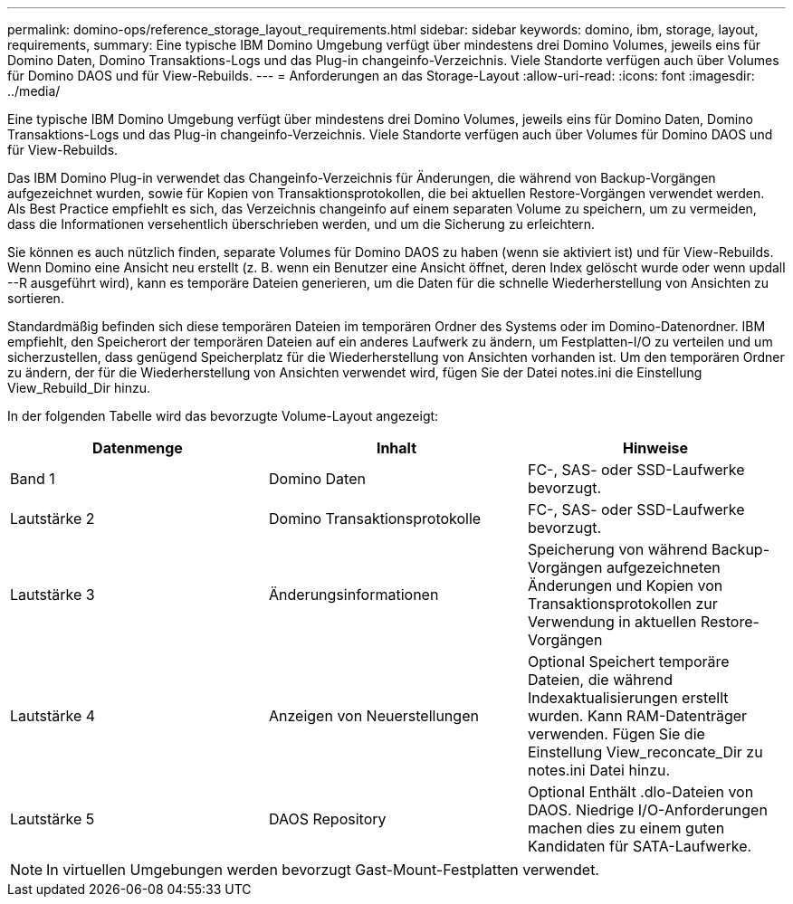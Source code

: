 ---
permalink: domino-ops/reference_storage_layout_requirements.html 
sidebar: sidebar 
keywords: domino, ibm, storage, layout, requirements, 
summary: Eine typische IBM Domino Umgebung verfügt über mindestens drei Domino Volumes, jeweils eins für Domino Daten, Domino Transaktions-Logs und das Plug-in changeinfo-Verzeichnis. Viele Standorte verfügen auch über Volumes für Domino DAOS und für View-Rebuilds. 
---
= Anforderungen an das Storage-Layout
:allow-uri-read: 
:icons: font
:imagesdir: ../media/


[role="lead"]
Eine typische IBM Domino Umgebung verfügt über mindestens drei Domino Volumes, jeweils eins für Domino Daten, Domino Transaktions-Logs und das Plug-in changeinfo-Verzeichnis. Viele Standorte verfügen auch über Volumes für Domino DAOS und für View-Rebuilds.

Das IBM Domino Plug-in verwendet das Changeinfo-Verzeichnis für Änderungen, die während von Backup-Vorgängen aufgezeichnet wurden, sowie für Kopien von Transaktionsprotokollen, die bei aktuellen Restore-Vorgängen verwendet werden. Als Best Practice empfiehlt es sich, das Verzeichnis changeinfo auf einem separaten Volume zu speichern, um zu vermeiden, dass die Informationen versehentlich überschrieben werden, und um die Sicherung zu erleichtern.

Sie können es auch nützlich finden, separate Volumes für Domino DAOS zu haben (wenn sie aktiviert ist) und für View-Rebuilds. Wenn Domino eine Ansicht neu erstellt (z. B. wenn ein Benutzer eine Ansicht öffnet, deren Index gelöscht wurde oder wenn updall --R ausgeführt wird), kann es temporäre Dateien generieren, um die Daten für die schnelle Wiederherstellung von Ansichten zu sortieren.

Standardmäßig befinden sich diese temporären Dateien im temporären Ordner des Systems oder im Domino-Datenordner. IBM empfiehlt, den Speicherort der temporären Dateien auf ein anderes Laufwerk zu ändern, um Festplatten-I/O zu verteilen und um sicherzustellen, dass genügend Speicherplatz für die Wiederherstellung von Ansichten vorhanden ist. Um den temporären Ordner zu ändern, der für die Wiederherstellung von Ansichten verwendet wird, fügen Sie der Datei notes.ini die Einstellung View_Rebuild_Dir hinzu.

In der folgenden Tabelle wird das bevorzugte Volume-Layout angezeigt:

|===
| Datenmenge | Inhalt | Hinweise 


 a| 
Band 1
 a| 
Domino Daten
 a| 
FC-, SAS- oder SSD-Laufwerke bevorzugt.



 a| 
Lautstärke 2
 a| 
Domino Transaktionsprotokolle
 a| 
FC-, SAS- oder SSD-Laufwerke bevorzugt.



 a| 
Lautstärke 3
 a| 
Änderungsinformationen
 a| 
Speicherung von während Backup-Vorgängen aufgezeichneten Änderungen und Kopien von Transaktionsprotokollen zur Verwendung in aktuellen Restore-Vorgängen



 a| 
Lautstärke 4
 a| 
Anzeigen von Neuerstellungen
 a| 
Optional Speichert temporäre Dateien, die während Indexaktualisierungen erstellt wurden. Kann RAM-Datenträger verwenden. Fügen Sie die Einstellung View_reconcate_Dir zu notes.ini Datei hinzu.



 a| 
Lautstärke 5
 a| 
DAOS Repository
 a| 
Optional Enthält .dlo-Dateien von DAOS. Niedrige I/O-Anforderungen machen dies zu einem guten Kandidaten für SATA-Laufwerke.

|===

NOTE: In virtuellen Umgebungen werden bevorzugt Gast-Mount-Festplatten verwendet.
